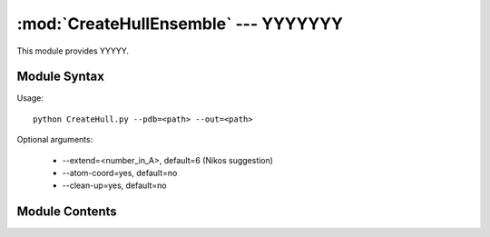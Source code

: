 
:mod:`CreateHullEnsemble` --- YYYYYYY
======================================================

.. module:: CreateHullEnsemble
   :synopsis: YYYYYYYY.
.. moduleauthor:: Christoph Wilms <christoph.wilms@uni-due.de>
.. sectionauthor:: Jean-Noel Grad <jean-noel.grad@uni-due.de>


This module provides YYYYY.


.. _CreateHullEnsemble-syntax:

Module Syntax
-------------

Usage::

    python CreateHull.py --pdb=<path> --out=<path>

Optional arguments:

    * --extend=<number_in_A>, default=6 (Nikos suggestion)
    * --atom-coord=yes, default=no
    * --clean-up=yes, default=no

.. _contents-of-module-CreateHullEnsemble:

Module Contents
---------------

.. function:: Create_Hull_Ensemble(pdb_name_list, out_file_name, box_dim, box_center, mesh_size, extend_surface = 6, clean_up = False)

    This class calculates the electrostatic hull for one given protein 
    structure and saves it under the given path. 
    The hull can be extended by the command '--extend=<number>' to account
    for structural changes if it is compared to some other profile.
    If the option '--atom-coord=yes' is given, the hull is saved with 
    atomic coordinates instead of the array indices.

